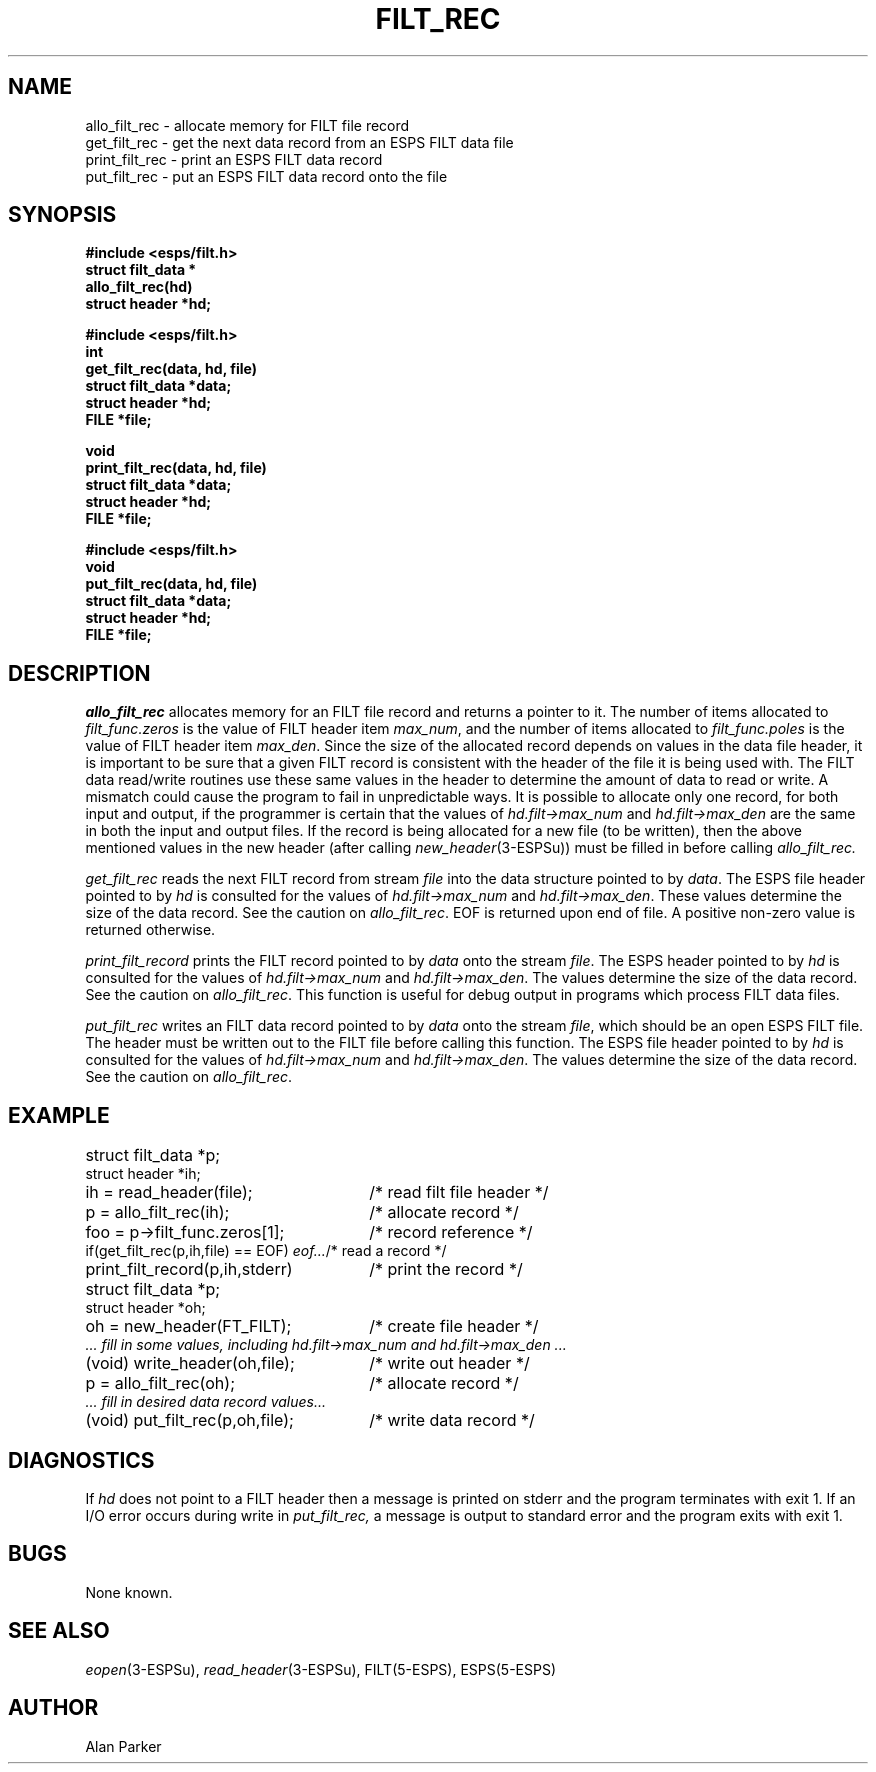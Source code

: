 .\" Copyright (c) 1987 Entropic Speech, Inc.; All rights reserved
.\" @(#)filtrec.3	1.2 06 May 1997 ESI
.TH FILT_REC 3\-ESPSu 06 May 1997
.ds ]W "\fI\s+4\ze\h'0.05'e\s-4\v'-0.4m'\fP\(*p\v'0.4m'\ Entropic Speech, Inc.
.SH NAME
.nf
allo_filt_rec \- allocate memory for FILT file record
get_filt_rec \- get the next data record from an ESPS FILT data file
print_filt_rec \- print an ESPS FILT data record
put_filt_rec \- put an ESPS FILT data record onto the file
.SH SYNOPSIS
.ft B
#include <esps/filt.h>
.br
struct filt_data *
.br
allo_filt_rec(hd)
.br
struct header *hd;
.sp
.br
#include <esps/filt.h>
.br
int
.br
get_filt_rec(data, hd, file)
.br
struct filt_data *data;
.br
struct header *hd;
.br
FILE *file;
.sp
.br
void
.br
print_filt_rec(data, hd, file)
.br
struct filt_data *data;
.br
struct header *hd;
.br
FILE *file;
.sp
.br
#include <esps/filt.h>
.br
void
.br
put_filt_rec(data, hd, file)
.br
struct filt_data *data;
.br
struct header *hd;
.br
FILE *file;
.ft
.SH DESCRIPTION
.I allo_filt_rec
allocates memory for an FILT file record and returns a pointer to it.
The number of items allocated to \fIfilt_func.zeros\fR is the value of FILT
header item \fImax_num\fR, and the number of items allocated to 
\fIfilt_func.poles\fR is the value of FILT header item \fImax_den\fR.
Since the size of the allocated record depends on values in the data file
header, it is important to be sure that a given FILT record is 
consistent with the header of the file it is being used with.
The FILT data read/write routines use these same values in the header to
determine the amount of data to read or write.
A mismatch could cause the program to fail in unpredictable ways.
It is possible to allocate only one 
record, for both input and output, if the programmer is certain that the
values of \fIhd.filt->max_num\fR and \fIhd.filt->max_den\fR
are the same in both the input and output files.
If the record is being allocated for a new file (to be written),
then the above mentioned values in the new header
(after calling \fInew_header\fR(3\-ESPSu)) must be filled in before calling 
.I allo_filt_rec.
.PP
.I get_filt_rec
reads the next FILT record from stream \fIfile\fR into the data structure
pointed to by \fIdata\fR.
The ESPS file header pointed to by \fIhd\fR
is consulted for the values of \fIhd.filt->max_num\fR and
\fIhd.filt->max_den\fR.
These values determine the size of the data record.   
See the caution on \fIallo_filt_rec\fR.
EOF is returned upon end of file.
A positive non-zero value is returned otherwise.
.PP
.I print_filt_record
prints the FILT record pointed to by \fIdata\fR onto the stream \fIfile\fR.
The ESPS header pointed to by \fIhd\fR 
is consulted for the values of \fIhd.filt->max_num\fR and
\fIhd.filt->max_den\fR.
The values determine the size of the data record.   
See the caution on \fIallo_filt_rec\fR.
This function is useful for debug output in programs which
process FILT data files.
.PP
.I put_filt_rec
writes an FILT data record pointed to by \fIdata\fR onto the stream
\fIfile\fR, which should be an open ESPS FILT file.
The header must be written out to the FILT file before calling this function.
The ESPS file header pointed to by \fIhd\fR
is consulted for the values of \fIhd.filt->max_num\fR and 
\fIhd.filt->max_den\fR.
The values determine the size of the data record.   
See the caution on \fIallo_filt_rec\fR.
.SH EXAMPLE
.if n .ta 33
.if t .ta 3i
struct filt_data *p;	
.br
struct header *ih;
.br
ih = read_header(file);	/* read filt file header */
.br
p = allo_filt_rec(ih);	/* allocate record */
.br
foo = p->filt_func.zeros[1];	/* record reference */
.br
if(get_filt_rec(p,ih,file) == EOF) \fIeof...\fR	/* read a record */
.br
print_filt_record(p,ih,stderr)	/* print the record */
.sp
.br
struct filt_data *p;	
.br
struct header *oh;
.br
oh = new_header(FT_FILT);	/* create file header */
.br
\fI ... fill in some values, including hd.filt->max_num and
hd.filt->max_den ...\fR
.br
(void) write_header(oh,file);	/* write out header */
.br
p = allo_filt_rec(oh);	/* allocate record */
.br
\fI ... fill in desired data record values...\fR
.br
(void) put_filt_rec(p,oh,file);	/* write data record */
.SH DIAGNOSTICS
If \fIhd\fR does not point to a FILT header then a message is printed
on stderr and the program terminates with exit 1.
If an I/O error occurs during write in
.I put_filt_rec,
a message is output to standard error and the program exits with exit 1.
.SH BUGS
None known.
.SH SEE ALSO
.nf
\fIeopen\fR(3\-ESPSu), \fIread_header\fR(3\-ESPSu), FILT(5\-ESPS), ESPS(5\-ESPS)
.fi
.SH AUTHOR
Alan Parker
